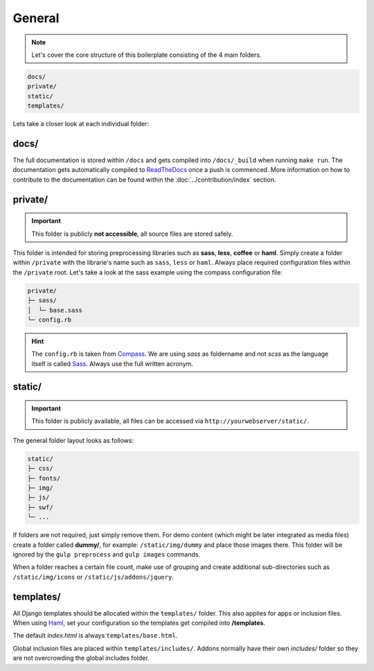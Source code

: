 General
=======

.. note::

    Let's cover the core structure of this boilerplate consisting of the 4 main folders.

.. code-block:: text

    docs/
    private/
    static/
    templates/

Lets take a closer look at each individual folder:


docs/
-----

The full documentation is stored within ``/docs`` and gets compiled into ``/docs/_build`` when running ``make run``.
The documentation gets automatically compiled to `ReadTheDocs
<https://aldryn-boilerplate-bootstrap3.readthedocs.org/en/latest/>`_ once a push is commenced.
More information on how to contribute to the documentation can be found within the :doc:`../contribution/index` section.


private/
--------

.. important::
    This folder is publicly **not accessible**, all source files are stored safely.

This folder is intended for storing preprocessing libraries such as **sass**, **less**, **coffee** or **haml**.
Simply create a folder within ``/private`` with the librarie's name such as ``sass``, ``less`` or ``haml``.
Always place required configuration files within the ``/private`` root. Let's take a look at the sass example using
the compass configuration file:

.. code-block:: text

    private/
    ├─ sass/
    │  └─ base.sass
    └─ config.rb

.. hint::
   The ``config.rb`` is taken from `Compass <http://compass-style.org/>`_. We are using *sass* as foldername and not
   *scss* as the language itself is called `Sass <http://sass-lang.com/>`_. Always use the full written acronym.


static/
-------

.. important::
    This folder is publicly available, all files can be accessed via ``http://yourwebserver/static/``.

The general folder layout looks as follows:

.. code-block:: text

    static/
    ├─ css/
    ├─ fonts/
    ├─ img/
    ├─ js/
    ├─ swf/
    └─ ...

If folders are not required, just simply remove them. For demo content (which might be later integrated as media files)
create a folder called **dummy/**, for example: ``/static/img/dummy`` and place those images there. This folder will
be ignored by the ``gulp preprocess`` and ``gulp images`` commands.

When a folder reaches a certain file count, make use of grouping and create additional sub-directories such as
``/static/img/icons`` or ``/static/js/addons/jquery``.


templates/
----------

All Django templates should be allocated within the ``templates/`` folder. This also applies for apps or inclusion
files. When using `Haml <http://haml.info/>`_, set your configuration so the templates get compiled into
**/templates**.

The default *index.html* is always ``templates/base.html``.

Global inclusion files are placed within ``templates/includes/``. Addons normally have their own *includes/* folder
so they are not overcrowding the global includes folder.

